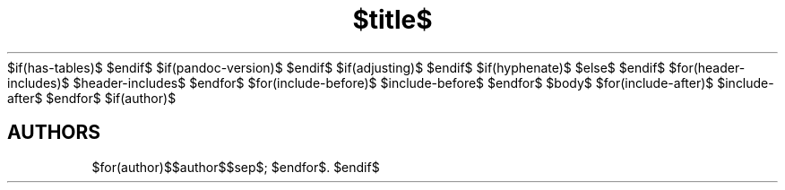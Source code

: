 $if(has-tables)$
.\"t
$endif$
$if(pandoc-version)$
.\" Automatically generated by Pandoc $pandoc-version$
.\"
$endif$
$if(adjusting)$
.ad $adjusting$
$endif$
.TH "$title$" "$section$" "$date$" "$footer$" "$header$"
$if(hyphenate)$
.hy
$else$
.nh \" Turn off hyphenation
$endif$
$for(header-includes)$
$header-includes$
$endfor$
$for(include-before)$
$include-before$
$endfor$
$body$
$for(include-after)$
$include-after$
$endfor$
$if(author)$
.SH AUTHORS
$for(author)$$author$$sep$; $endfor$.
$endif$
